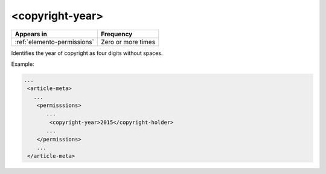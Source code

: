 .. _element-copyright-year:

<copyright-year>
================

+-----------------------------+--------------------+
| Appears in                  | Frequency          |
+=============================+====================+
| :ref:`elemento-permissions` | Zero or more times |
+-----------------------------+--------------------+

Identifies the year of copyright as four digits without spaces.

Example:

.. code-block:: xml

    ...
     <article-meta>
       ...
        <permisssions>
           ...
            <copyright-year>2015</copyright-holder>
           ...
        </permissions>
        ...
     </article-meta>


.. {"reviewed_on": "20180515", "by": "fabio.batalha@erudit.org"}
